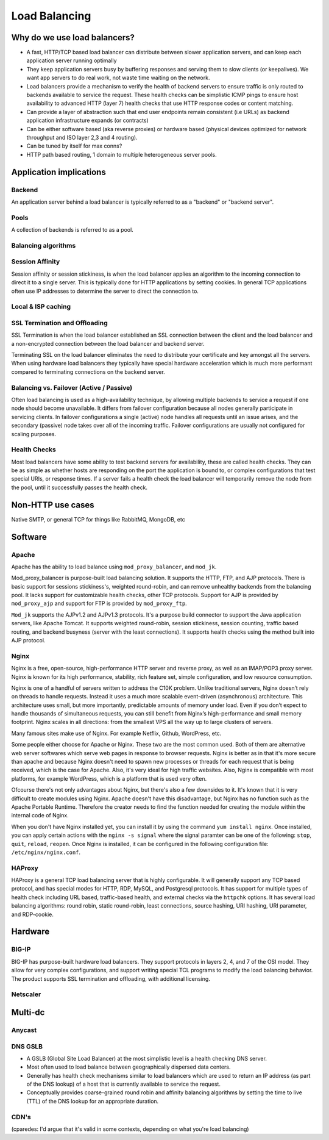 Load Balancing
**************

Why do we use load balancers?
=============================

* A fast, HTTP/TCP based load balancer can distribute between slower application
  servers, and can keep each application server running optimally
* They keep application servers busy by buffering responses and serving them to
  slow clients (or keepalives). We want app servers to do real work, not waste
  time waiting on the network.
* Load balancers provide a mechanism to verify the health of backend servers to
  ensure traffic is only routed to backends available to service the request.
  These health checks can be simplistic ICMP pings to ensure host availability
  to advanced HTTP (layer 7) health checks that use HTTP response codes or
  content matching.
* Can provide a layer of abstraction such that end user endpoints remain
  consistent (i.e URLs) as backend application infrastructure expands
  (or contracts)
* Can be either software based (aka reverse proxies) or hardware based (physical
  devices optimized for network throughput and ISO layer 2,3 and 4 routing).
* Can be tuned by itself for max conns?
* HTTP path based routing, 1 domain to multiple heterogeneous server pools.

Application implications
========================

Backend
-------

An application server behind a load balancer is typically referred to as a
"backend" or "backend server".

Pools
-----

A collection of backends is referred to as a pool.

Balancing algorithms
--------------------

Session Affinity
----------------

Session affinity or session stickiness, is when the load balancer applies an
algorithm to the incoming connection to direct it to a single server. This
is typically done for HTTP applications by setting cookies. In general TCP
applications often use IP addresses to determine the server to direct
the connection to.

Local & ISP caching
-------------------

SSL Termination and Offloading
------------------------------

SSL Termination is when the load balancer established an SSL connection
between the client and the load balancer and a non-encrypted connection between
the load balancer and backend server.

Terminating SSL on the load balancer eliminates the need to distribute your
certificate and key amongst all the servers. When using hardware load balancers
they typically have special hardware acceleration which is much more performant
compared to terminating connections on the backend server.

Balancing vs. Failover (Active / Passive)
-----------------------------------------

Often load balancing is used as a high-availability technique, by allowing
multiple backends to service a request if one node should become unavailable. It
differs from failover configuration because all nodes generally participate in
servicing clients. In failover configurations a single (active) node handles all
requests until an issue arises, and the secondary (passive) node takes over all
of the incoming traffic. Failover configurations are usually not configured for
scaling purposes.

Health Checks
---------------

Most load balancers have some ability to test backend servers for availability,
these are called health checks. They can be as simple as whether hosts are
responding on the port the application is bound to, or complex configurations
that test special URIs, or response times. If a server fails a health check the
load balancer will temporarily remove the node from the pool, until it
successfully passes the health check.

Non-HTTP use cases
==================

Native SMTP, or general TCP for things like RabbitMQ, MongoDB, etc

Software
========

Apache
------

Apache has the ability to load balance using ``mod_proxy_balancer``, and ``mod_jk``.

Mod_proxy_balancer is purpose-built load balancing solution. It supports the HTTP, FTP,
and AJP protocols. There is basic support for sessions stickiness's, weighted round-robin,
and can remove unhealthy backends from the balancing pool. It lacks support for customizable
health checks, other TCP protocols. Support for AJP is provided by ``mod_proxy_ajp`` and support
for FTP is provided by ``mod_proxy_ftp``.

``Mod_jk`` supports the AJPv1.2 and AJPv1.3 protocols. It's a purpose build connector to support
the Java application servers, like Apache Tomcat. It supports weighted round-robin, session
stickiness, session counting, traffic based routing, and backend busyness (server with the least
connections). It supports health checks using the method built into AJP protocol.


Nginx
-----

Nginx is a free, open-source, high-performance HTTP server and reverse proxy, as well as an IMAP/POP3 proxy server. Nginx is known for its high performance, stability, rich feature set, simple configuration, and low resource consumption.

Nginx is one of a handful of servers written to address the C10K problem. Unlike traditional servers, Nginx doesn’t rely on threads to handle requests. Instead it uses a much more scalable event-driven (asynchronous) architecture. This architecture uses small, but more importantly, predictable amounts of memory under load. Even if you don’t expect to handle thousands of simultaneous requests, you can still benefit from Nginx’s high-performance and small memory footprint. Nginx scales in all directions: from the smallest VPS all the way up to large clusters of servers.

Many famous sites make use of Nginx. For example Netflix, Github, WordPress, etc.

Some people either choose for Apache or Nginx. These two are the most common used. Both of them are alternative web server softwares which serve web pages in response to browser requests. Nginx is better as in that it's more secure than apache and because Nginx doesn't need to spawn new processes or threads for each request that is being received, which is the case for Apache. Also, it's very ideal for high traffic websites. Also, Nginx is compatible with most platforms, for example WordPress, which is a platform that is used very often. 

Ofcourse there's not only advantages about Nginx, but there's also a few downsides to it. It's known that it is very difficult to create modules using Nginx. Apache doesn't have this disadvantage, but Nginx has no function such as the Apache Portable Runtime. Therefore the creator needs to find the function needed for creating the module within the internal code of Nginx.

When you don't have Nginx installed yet, you can install it by using the command ``yum install nginx``. Once installed, you can apply certain actions with the ``nginx -s signal`` where the signal paramter can be one of the following: ``stop``, ``quit``, ``reload``, ``reopen``. Once Nginx is installed, it can be configured in the following configuration file: ``/etc/nginx/nginx.conf``.

HAProxy
-------

HAProxy is a general TCP load balancing server that is highly configurable. It
will generally support any TCP based protocol, and has special modes for HTTP,
RDP, MySQL, and Postgresql protocols. It has support for multiple types of
health check including URL based, traffic-based health, and external checks via
the ``httpchk`` options. It has several load balancing algorithms: round robin,
static round-robin, least connections, source hashing, URI hashing, URI
parameter, and RDP-cookie.


Hardware
========

BIG-IP
------

BIG-IP has purpose-built hardware load balancers. They support protocols in layers
2, 4, and 7 of the OSI model. They allow for very complex configurations, and
support writing special TCL programs to modify the load balancing behavior. The
product supports SSL termination and offloading, with additional licensing.

Netscaler
---------

Multi-dc
========

Anycast
-------

DNS GSLB
--------
* A GSLB (Global Site Load Balancer) at the most simplistic level is a health
  checking DNS server.
* Most often used to load balance between geographically dispersed data centers.
* Generally has health check mechanisms similar to load balancers which are used
  to return an IP address (as part of the DNS lookup) of a host that is currently
  available to service the request.
* Conceptually provides coarse-grained round robin and affinity balancing
  algorithms by setting the time to live (TTL) of the DNS lookup for an
  appropriate duration.

CDN's
-----

(cparedes: I'd argue that it's valid in some contexts, depending on what
you're load balancing)

